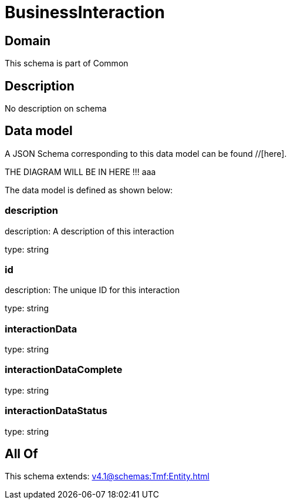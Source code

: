 = BusinessInteraction

[#domain]
== Domain

This schema is part of Common

[#description]
== Description
No description on schema


[#data_model]
== Data model

A JSON Schema corresponding to this data model can be found //[here].

THE DIAGRAM WILL BE IN HERE !!!
aaa

The data model is defined as shown below:


=== description
description: A description of this interaction

type: string


=== id
description: The unique ID for this interaction

type: string


=== interactionData
type: string


=== interactionDataComplete
type: string


=== interactionDataStatus
type: string


[#all_of]
== All Of

This schema extends: xref:v4.1@schemas:Tmf:Entity.adoc[]
